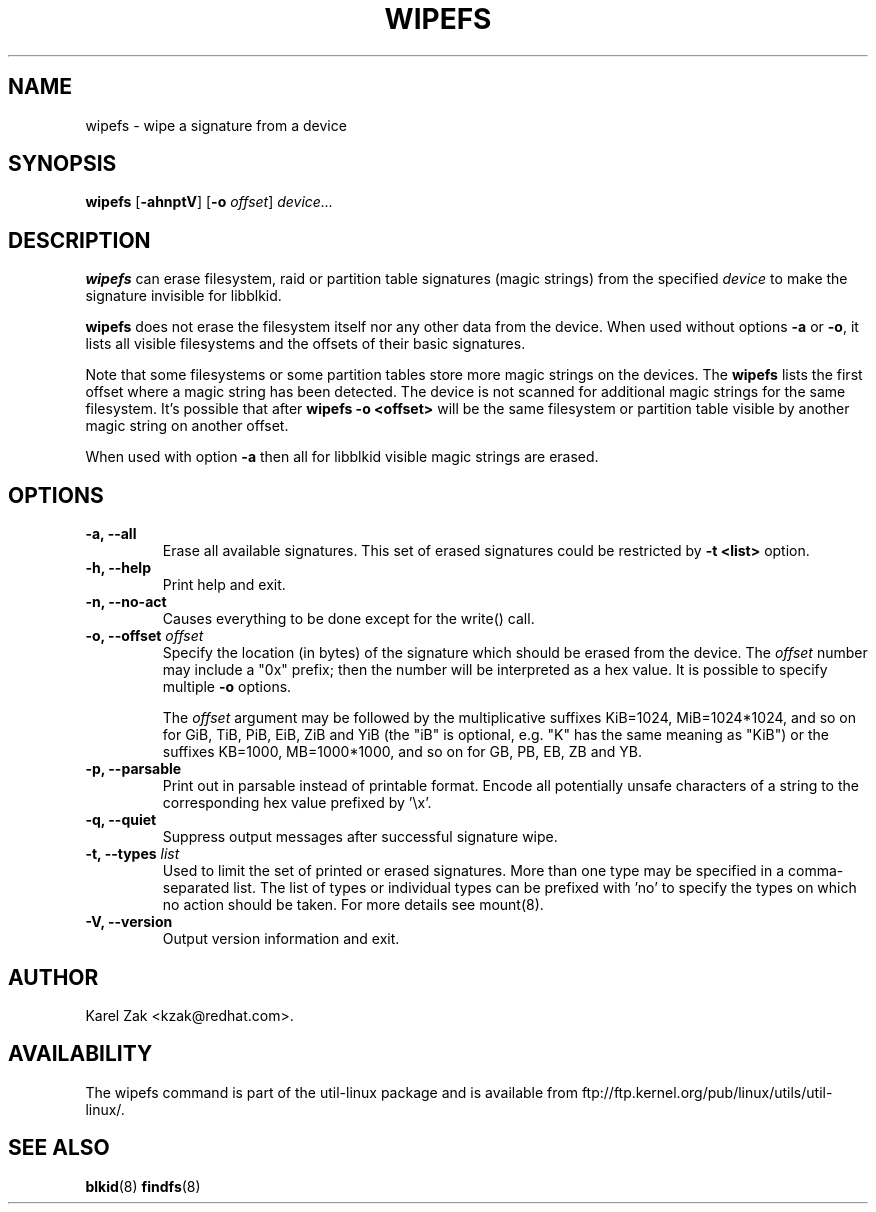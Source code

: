.\" -*- nroff -*-
.\" Copyright 2009 by Karel Zak.  All Rights Reserved.
.\" This file may be copied under the terms of the GNU Public License.
.\"
.TH WIPEFS 8 "October 2009" "util-linux" "System Administration"
.SH NAME
wipefs \- wipe a signature from a device
.SH SYNOPSIS
.B wipefs
.RB [ \-ahnptV ]
.RB [ \-o
.IR offset ]
.I device...
.SH DESCRIPTION
.B wipefs
can erase filesystem, raid or partition table signatures (magic strings) from
the specified
.I device
to make the signature invisible for libblkid.

.B wipefs
does not erase the filesystem itself nor any other data from the device.
When used without options \fB-a\fR or \fB-o\fR, it lists all visible filesystems
and the offsets of their basic signatures.

Note that some filesystems or some partition tables store more magic strings on
the devices. The
.B wipefs
lists the first offset where a magic string has been detected. The device is
not scanned for additional magic strings for the same filesystem. It's possible
that after \fBwipefs -o <offset>\fR will be the same filesystem or partition
table visible by another magic string on another offset.

When used with option \fB-a\fR then all for libblkid visible magic strings are
erased.

.SH OPTIONS
.IP "\fB\-a, \-\-all\fP"
Erase all available signatures. This set of erased signatures could be
restricted by \fB\-t <list>\fP option.
.IP "\fB\-h, \-\-help\fP"
Print help and exit.
.IP "\fB\-n, \-\-no\-act\fP"
Causes everything to be done except for the write() call.
.IP "\fB\-o, \-\-offset\fP \fIoffset\fP
Specify the location (in bytes) of the signature which should be erased from the
device.  The \fIoffset\fR number may include a "0x" prefix; then the number will be
interpreted as a hex value.  It is possible to specify multiple \fB-o\fR options.

The \fIoffset\fR argument may be followed by the multiplicative
suffixes KiB=1024, MiB=1024*1024, and so on for GiB, TiB, PiB, EiB, ZiB and YiB
(the "iB" is optional, e.g. "K" has the same meaning as "KiB") or the suffixes
KB=1000, MB=1000*1000, and so on for GB, PB, EB, ZB and YB.
.IP "\fB\-p, \-\-parsable\fP"
Print out in parsable instead of printable format.  Encode all potentially unsafe
characters of a string to the corresponding hex value prefixed by '\\x'.
.IP "\fB\-q, \-\-quiet\fP"
Suppress output messages after successful signature wipe.
.IP "\fB\-t, \-\-types\fP \fIlist\fP
Used to limit the set of printed or erased signatures. More than one type may
be specified in a comma-separated list.  The list of types or individual types
can be prefixed with 'no' to specify the types on which no action should be
taken. For more details see mount(8).
.IP "\fB\-V, \-\-version\fP"
Output version information and exit.
.SH AUTHOR
Karel Zak <kzak@redhat.com>.
.SH AVAILABILITY
The wipefs command is part of the util-linux package and is available from
ftp://ftp.kernel.org/pub/linux/utils/util-linux/.
.SH SEE ALSO
.BR blkid (8)
.BR findfs (8)

